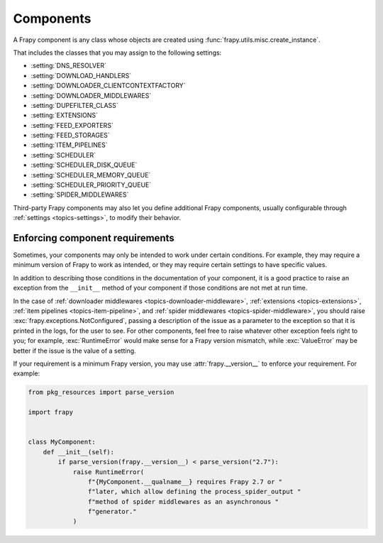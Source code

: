 .. _topics-components:

==========
Components
==========

A Frapy component is any class whose objects are created using
:func:`frapy.utils.misc.create_instance`.

That includes the classes that you may assign to the following settings:

-   :setting:`DNS_RESOLVER`

-   :setting:`DOWNLOAD_HANDLERS`

-   :setting:`DOWNLOADER_CLIENTCONTEXTFACTORY`

-   :setting:`DOWNLOADER_MIDDLEWARES`

-   :setting:`DUPEFILTER_CLASS`

-   :setting:`EXTENSIONS`

-   :setting:`FEED_EXPORTERS`

-   :setting:`FEED_STORAGES`

-   :setting:`ITEM_PIPELINES`

-   :setting:`SCHEDULER`

-   :setting:`SCHEDULER_DISK_QUEUE`

-   :setting:`SCHEDULER_MEMORY_QUEUE`

-   :setting:`SCHEDULER_PRIORITY_QUEUE`

-   :setting:`SPIDER_MIDDLEWARES`

Third-party Frapy components may also let you define additional Frapy
components, usually configurable through :ref:`settings <topics-settings>`, to
modify their behavior.

.. _enforce-component-requirements:

Enforcing component requirements
================================

Sometimes, your components may only be intended to work under certain
conditions. For example, they may require a minimum version of Frapy to work as
intended, or they may require certain settings to have specific values.

In addition to describing those conditions in the documentation of your
component, it is a good practice to raise an exception from the ``__init__``
method of your component if those conditions are not met at run time.

In the case of :ref:`downloader middlewares <topics-downloader-middleware>`,
:ref:`extensions <topics-extensions>`, :ref:`item pipelines
<topics-item-pipeline>`, and :ref:`spider middlewares
<topics-spider-middleware>`, you should raise
:exc:`frapy.exceptions.NotConfigured`, passing a description of the issue as a
parameter to the exception so that it is printed in the logs, for the user to
see. For other components, feel free to raise whatever other exception feels
right to you; for example, :exc:`RuntimeError` would make sense for a Frapy
version mismatch, while :exc:`ValueError` may be better if the issue is the
value of a setting.

If your requirement is a minimum Frapy version, you may use
:attr:`frapy.__version__` to enforce your requirement. For example:

.. code-block:: python

    from pkg_resources import parse_version

    import frapy


    class MyComponent:
        def __init__(self):
            if parse_version(frapy.__version__) < parse_version("2.7"):
                raise RuntimeError(
                    f"{MyComponent.__qualname__} requires Frapy 2.7 or "
                    f"later, which allow defining the process_spider_output "
                    f"method of spider middlewares as an asynchronous "
                    f"generator."
                )
